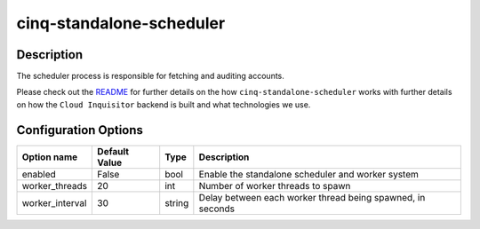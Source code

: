 *************************
cinq-standalone-scheduler
*************************

===========
Description
===========

The scheduler process is responsible for fetching and auditing accounts.

Please check out the `README <https://github.com/RiotGames/cloud-inquisitor/blob/master/docs/backend/README.rst>`_ 
for further details on the how ``cinq-standalone-scheduler`` works with 
further details on how the ``Cloud Inquisitor`` backend is built and what 
technologies we use.

=====================
Configuration Options
=====================

+---------------------+--------------------------------------+--------+----------------------------------------------------------------------------------+
| Option name         | Default Value                        | Type   | Description                                                                      |
+=====================+======================================+========+==================================================================================+
| enabled             | False                                | bool   | Enable the standalone scheduler and worker system                                |
+---------------------+--------------------------------------+--------+----------------------------------------------------------------------------------+
| worker_threads      | 20                                   | int    | Number of worker threads to spawn                                                |
+---------------------+--------------------------------------+--------+----------------------------------------------------------------------------------+
| worker_interval     | 30                                   | string | Delay between each worker thread being spawned, in seconds                       |
+---------------------+--------------------------------------+--------+----------------------------------------------------------------------------------+
